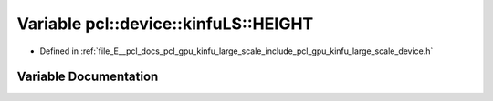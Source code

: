 .. _exhale_variable_kinfu__large__scale_2include_2pcl_2gpu_2kinfu__large__scale_2device_8h_1a1be524f70a55e9037db5c3e8c04108ae:

Variable pcl::device::kinfuLS::HEIGHT
=====================================

- Defined in :ref:`file_E__pcl_docs_pcl_gpu_kinfu_large_scale_include_pcl_gpu_kinfu_large_scale_device.h`


Variable Documentation
----------------------


.. doxygenvariable:: pcl::device::kinfuLS::HEIGHT
